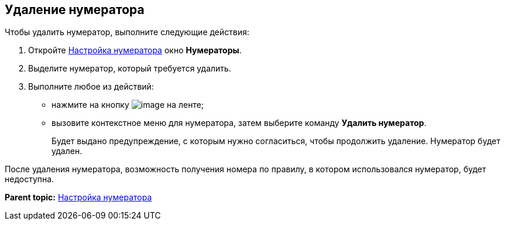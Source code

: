[[ariaid-title1]]
== Удаление нумератора

Чтобы удалить нумератор, выполните следующие действия:

. [.ph .cmd]#Откройте xref:num_Set_Numerator.adoc[Настройка нумератора] окно [.keyword .wintitle]*Нумераторы*.#
. [.ph .cmd]#Выделите нумератор, который требуется удалить.#
. [.ph .cmd]#Выполните любое из действий:#
* нажмите на кнопку image:images/Buttons/num_delete_red_x.png[image] на ленте;
* вызовите контекстное меню для нумератора, затем выберите команду [.ph .uicontrol]*Удалить нумератор*.
+
Будет выдано предупреждение, с которым нужно согласиться, чтобы продолжить удаление. Нумератор будет удален.

После удаления нумератора, возможность получения номера по правилу, в котором использовался нумератор, будет недоступна.

*Parent topic:* xref:../pages/num_Set_Numerator.adoc[Настройка нумератора]
